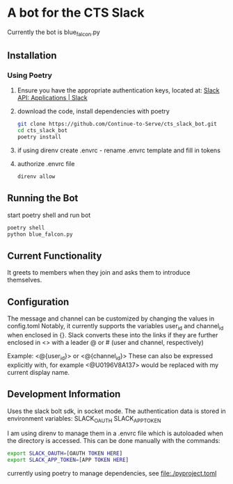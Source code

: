 # cts_slack_bot
* A bot for the CTS Slack

Currently the bot is blue_falcon.py
** Installation
*** Using Poetry
1. Ensure you have the appropriate authentication keys, located at: [[https://api.slack.com/apps][Slack API: Applications | Slack]]
2. download the code, install dependencies with poetry
  #+BEGIN_SRC bash
   git clone https://github.com/Continue-to-Serve/cts_slack_bot.git
   cd cts_slack_bot
   poetry install
  #+END_SRC
3. if using direnv create .envrc - rename .envrc template and fill in tokens
4. authorize .envrc file
   #+BEGIN_SRC bash
   direnv allow
   #+END_SRC
** Running the Bot
start poetry shell and run bot
   #+BEGIN_SRC bash
   poetry shell
   python blue_falcon.py
   #+END_SRC


** Current Functionality
It greets to members when they join and asks them to introduce themselves.

** Configuration
The message and channel can be customized by changing the values in config.toml
Notably, it currently supports the variables user_id and channel_id when enclosed in {}.
Slack converts these into the links if they are further enclosed in <> with a leader @ or # (user and channel, respectively)

Example: <@{user_id}> or <@{channel_id}> 
These can also be expressed explicitly with, for example <@U0196V8A137> would be replaced with my current display name.

** Development Information
Uses the slack bolt sdk, in socket mode.
The authentication data is stored in environment variables:
SLACK_OAUTH
SLACK_APP_TOKEN

I am using direnv to manage them in a .envrc file which is autoloaded when the directory is accessed. This can be done manually with the commands:
#+BEGIN_SRC bash
export SLACK_OAUTH=[OAUTH TOKEN HERE]
export SLACK_APP_TOKEN=[APP TOKEN HERE]
#+END_SRC

currently using poetry to manage dependencies, see file:./pyproject.toml
